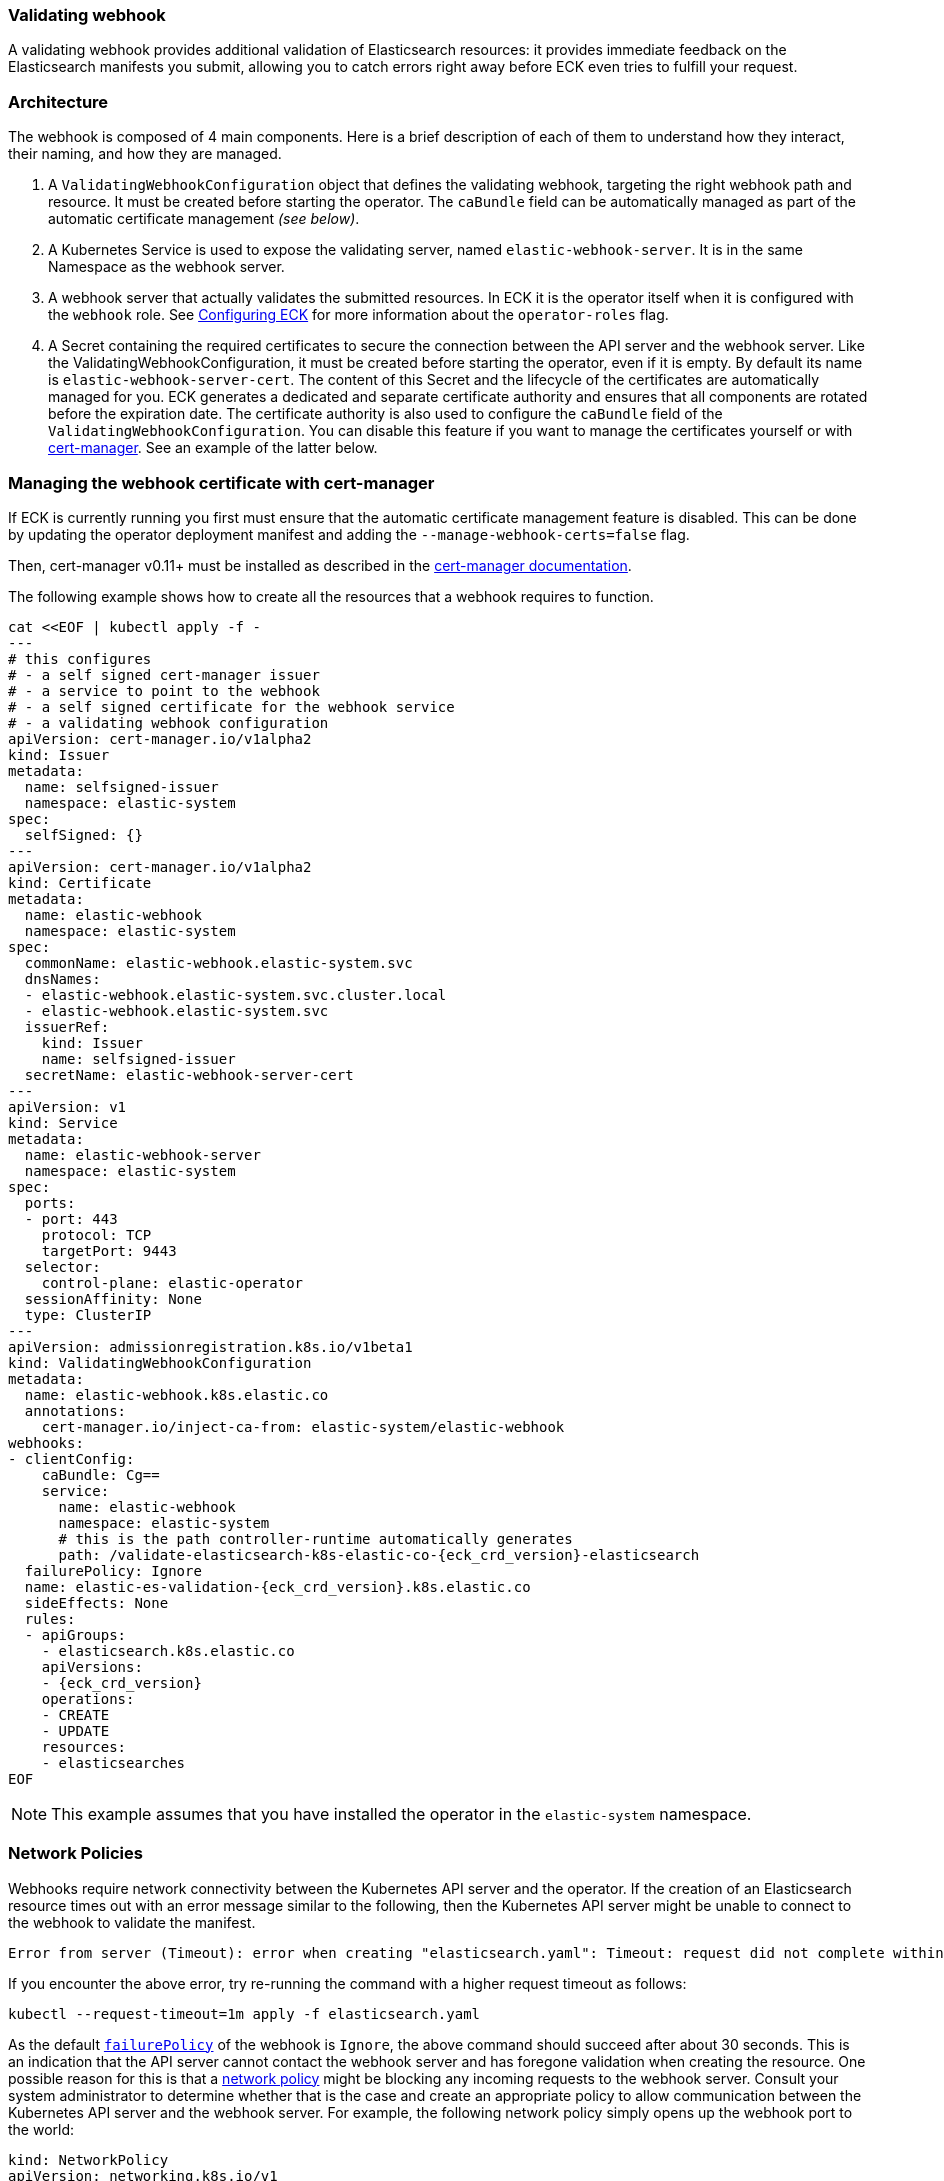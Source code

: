 [id="{p}-webhook"]
=== Validating webhook

A validating webhook provides additional validation of Elasticsearch resources: it provides immediate feedback on the Elasticsearch manifests you submit, allowing you to catch errors right away before ECK even tries to fulfill your request.

[float]
=== Architecture
The webhook is composed of 4 main components. Here is a brief description of each of them to understand how they interact, their naming, and how they are managed.

. A `ValidatingWebhookConfiguration` object that defines the validating webhook, targeting the right webhook path and resource. It must be created before starting the operator. The `caBundle` field can be automatically managed as part of the automatic certificate management _(see below)_.
. A Kubernetes Service is used to expose the validating server, named `elastic-webhook-server`. It is in the same Namespace as the webhook server.
. A webhook server that actually validates the submitted resources. In ECK it is the operator itself when it is configured with the `webhook` role. See <<{p}-operator-config,Configuring ECK>> for more information about the `operator-roles` flag.
. A Secret containing the required certificates to secure the connection between the API server and the webhook server.
Like the ValidatingWebhookConfiguration, it must be created before starting the operator, even if it is empty. By default its name is `elastic-webhook-server-cert`.
The content of this Secret and the lifecycle of the certificates are automatically managed for you. ECK generates a dedicated and separate certificate authority and ensures that all components are rotated before the expiration date. The certificate authority is also used to configure the `caBundle` field of the `ValidatingWebhookConfiguration`. You can disable this feature if you want to manage the certificates yourself or with https://github.com/jetstack/cert-manager[cert-manager]. See an example of the latter below.

[float]
=== Managing the webhook certificate with cert-manager

If ECK is currently running you first must ensure that the automatic certificate management feature is disabled. This can be done by updating the operator deployment manifest and adding the `--manage-webhook-certs=false` flag.

Then, cert-manager v0.11+ must be installed as described in the https://docs.cert-manager.io/en/latest/getting-started/install/[cert-manager documentation].

The following example shows how to create all the resources that a webhook requires to function.

[source,yaml,subs="attributes,+macros"]
----
cat $$<<$$EOF | kubectl apply -f -
---
# this configures
# - a self signed cert-manager issuer
# - a service to point to the webhook
# - a self signed certificate for the webhook service
# - a validating webhook configuration
apiVersion: cert-manager.io/v1alpha2
kind: Issuer
metadata:
  name: selfsigned-issuer
  namespace: elastic-system
spec:
  selfSigned: {}
---
apiVersion: cert-manager.io/v1alpha2
kind: Certificate
metadata:
  name: elastic-webhook
  namespace: elastic-system
spec:
  commonName: elastic-webhook.elastic-system.svc
  dnsNames:
  - elastic-webhook.elastic-system.svc.cluster.local
  - elastic-webhook.elastic-system.svc
  issuerRef:
    kind: Issuer
    name: selfsigned-issuer
  secretName: elastic-webhook-server-cert
---
apiVersion: v1
kind: Service
metadata:
  name: elastic-webhook-server
  namespace: elastic-system
spec:
  ports:
  - port: 443
    protocol: TCP
    targetPort: 9443
  selector:
    control-plane: elastic-operator
  sessionAffinity: None
  type: ClusterIP
---
apiVersion: admissionregistration.k8s.io/v1beta1
kind: ValidatingWebhookConfiguration
metadata:
  name: elastic-webhook.k8s.elastic.co
  annotations:
    cert-manager.io/inject-ca-from: elastic-system/elastic-webhook
webhooks:
- clientConfig:
    caBundle: Cg==
    service:
      name: elastic-webhook
      namespace: elastic-system
      # this is the path controller-runtime automatically generates
      path: /validate-elasticsearch-k8s-elastic-co-{eck_crd_version}-elasticsearch
  failurePolicy: Ignore
  name: elastic-es-validation-{eck_crd_version}.k8s.elastic.co
  sideEffects: None
  rules:
  - apiGroups:
    - elasticsearch.k8s.elastic.co
    apiVersions:
    - {eck_crd_version}
    operations:
    - CREATE
    - UPDATE
    resources:
    - elasticsearches
EOF
----

NOTE: This example assumes that you have installed the operator in the `elastic-system` namespace.

[float]
[id="{p}-webhook-network-policies"]
=== Network Policies

Webhooks require network connectivity between the Kubernetes API server and the operator. If the creation of an Elasticsearch resource times out with an error message similar to the following, then the Kubernetes API server might be unable to connect to the webhook to validate the manifest.

....
Error from server (Timeout): error when creating "elasticsearch.yaml": Timeout: request did not complete within requested timeout 30s
....

If you encounter the above error, try re-running the command with a higher request timeout as follows:

[source,sh,subs="attributes"]
----
kubectl --request-timeout=1m apply -f elasticsearch.yaml
----

As the default link:https://kubernetes.io/docs/reference/access-authn-authz/extensible-admission-controllers/#failure-policy[`failurePolicy`] of the webhook is `Ignore`, the above command should succeed after about 30 seconds. This is an indication that the API server cannot contact the webhook server and has foregone validation when creating the resource. One possible reason for this is that a link:https://kubernetes.io/docs/concepts/services-networking/network-policies/[network policy] might be blocking any incoming requests to the webhook server. Consult your system administrator to determine whether that is the case and create an appropriate policy to allow communication between the Kubernetes API server and the webhook server. For example, the following network policy simply opens up the webhook port to the world:


[source,yaml,subs="attributes"]
----
kind: NetworkPolicy
apiVersion: networking.k8s.io/v1
metadata:
  name: allow-webhook-access-from-any
  namespace: elastic-system
spec:
  podSelector:
    matchLabels:
      control-plane: elastic-operator
  ingress:
  - from: []
    ports:
      - port: 9443
----

You may want to restrict webhook access to just the Kubernetes API server. Currently this requires knowing the IP address of the API server -- which can be obtained through the command:

[source,sh,subs="attributes"]
----
kubectl cluster-info | grep master
----

Assuming that the API server IP address is `10.1.0.1`, the following policy restrticts webhook access to just the API server.

[source,yaml,subs="attributes"]
----
kind: NetworkPolicy
apiVersion: networking.k8s.io/v1
metadata:
  name: allow-webhook-access-from-apiserver
  namespace: elastic-system
spec:
  podSelector:
    matchLabels:
      control-plane: elastic-operator
  ingress:
  - from:
      - ipBlock:
          cidr: 10.1.0.1/32
    ports:
      - port: 9443
----


[float]
[id="{p}-webhook-troubleshooting"]
=== Troubleshooting

See the <<{p}-webhook-troubleshooting,Webhook troubleshooting>> section of the <<{p}-troubleshooting,Troubleshooting guide>>.

